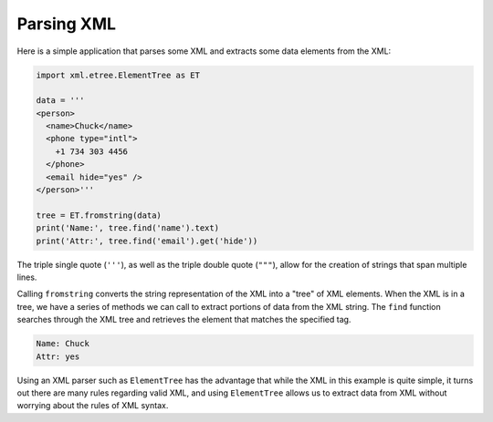 Parsing XML
-----------
.. index::
    single: Element Tree

Here is a simple application that parses some XML and extracts some data
elements from the XML:

.. code-block::

    import xml.etree.ElementTree as ET

    data = '''
    <person>
      <name>Chuck</name>
      <phone type="intl">
        +1 734 303 4456
      </phone>
      <email hide="yes" />
    </person>'''

    tree = ET.fromstring(data)
    print('Name:', tree.find('name').text)
    print('Attr:', tree.find('email').get('hide'))

The triple single quote (``'''``), as well as the triple double quote (``"""``),
allow for the creation of strings that span multiple lines.

.. mchoice:: webParseXML_MC_string
    :practice: T
    :multiple_answers:
    :answer_a: '''
    :answer_b: ''
    :answer_c: ###
    :answer_d: ""
    :answer_e: """
    :correct: a,e
    :feedback_a: The triple single quote can be used to create strings that span multiple lines.
    :feedback_b: A pair of single quotes creates a string in Python, but not a multi-line string in XML.
    :feedback_c: Hashtags are used to create comments in Python, the syntax for XML is a bit different.
    :feedback_d: A pair of double quotes creates a string in Python, but not a multi-line string in XML.
    :feedback_e: The triple double quote can be used to create strings that span multiple lines.

    Which of the following are used in XML to create multi-line strings? Select all that apply.

Calling ``fromstring`` converts the string representation of
the XML into a "tree" of XML elements. When the XML is in a tree,
we have a series of methods we can call to extract portions
of data from the XML string.  The ``find`` function searches
through the XML tree and retrieves the element that matches
the specified tag.

.. code-block::

    Name: Chuck
    Attr: yes


Using an XML parser such as ``ElementTree`` has the advantage
that while the XML in this example is quite simple, it turns out there
are many rules regarding valid XML, and using ``ElementTree``
allows us to extract data from XML without worrying about the rules of
XML syntax.

.. fillintheblank:: webParseXML_fill1

    ElementTree is an XML _________.

    - :[Pp]arser: ElementTree is a parser that reads through XML and makes it meaningful for the computer.
      :.*: Try reading the previous paragraph again.
